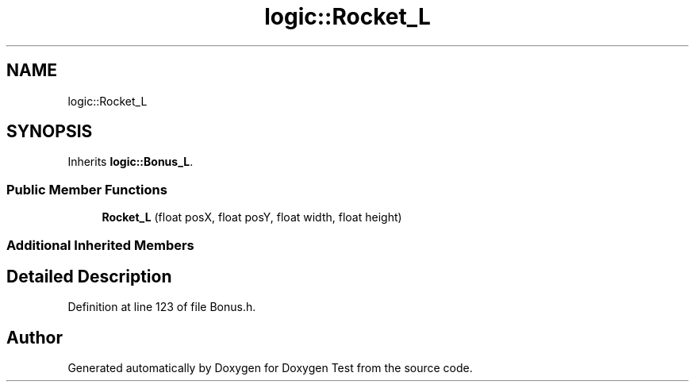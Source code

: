 .TH "logic::Rocket_L" 3 "Mon Jan 10 2022" "Doxygen Test" \" -*- nroff -*-
.ad l
.nh
.SH NAME
logic::Rocket_L
.SH SYNOPSIS
.br
.PP
.PP
Inherits \fBlogic::Bonus_L\fP\&.
.SS "Public Member Functions"

.in +1c
.ti -1c
.RI "\fBRocket_L\fP (float posX, float posY, float width, float height)"
.br
.in -1c
.SS "Additional Inherited Members"
.SH "Detailed Description"
.PP 
Definition at line 123 of file Bonus\&.h\&.

.SH "Author"
.PP 
Generated automatically by Doxygen for Doxygen Test from the source code\&.
